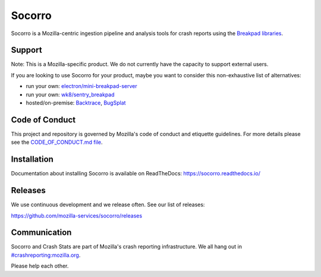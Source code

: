 =======
Socorro
=======

Socorro is a Mozilla-centric ingestion pipeline and analysis tools for
crash reports using the `Breakpad libraries
<http://code.google.com/p/google-breakpad/>`_.


Support
=======

Note: This is a Mozilla-specific product. We do not currently have the capacity
to support external users.

If you are looking to use Socorro for your product, maybe you want to consider
this non-exhaustive list of alternatives:

* run your own: `electron/mini-breakpad-server
  <https://github.com/electron/mini-breakpad-server>`_
* run your own: `wk8/sentry_breakpad <https://github.com/wk8/sentry_breakpad>`_
* hosted/on-premise: `Backtrace <https://backtrace.io/>`_, `BugSplat <https://bugsplat.com/>`_


Code of Conduct
===============

This project and repository is governed by Mozilla's code of conduct and
etiquette guidelines. For more details please see the `CODE_OF_CONDUCT.md file
<https://github.com/mozilla-services/socorro/blob/main/CODE_OF_CONDUCT.md>`_.


Installation
============

Documentation about installing Socorro is available on ReadTheDocs:
`<https://socorro.readthedocs.io/>`_


Releases
========

We use continuous development and we release often. See our list of releases:

https://github.com/mozilla-services/socorro/releases


Communication
=============

Socorro and Crash Stats are part of Mozilla's crash reporting infrastructure.
We all hang out in `#crashreporting:mozilla.org
<https://riot.im/app/#/room/#crashreporting:mozilla.org>`_.

Please help each other.
